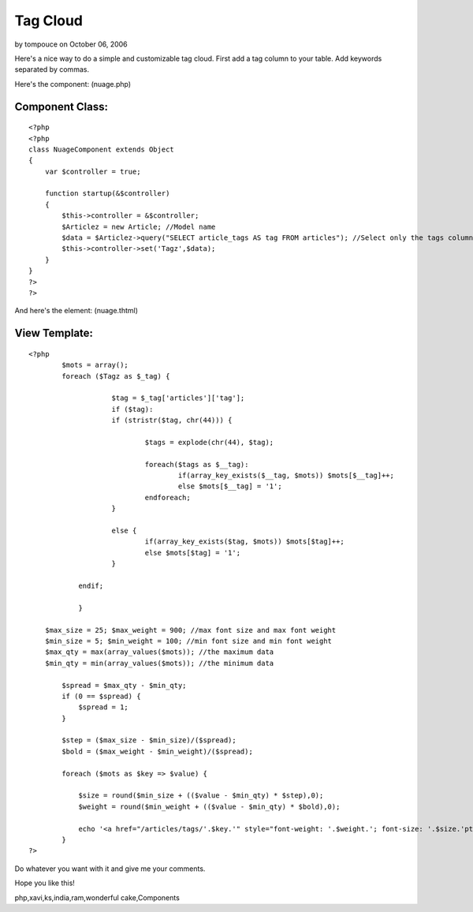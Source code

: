 Tag Cloud
=========

by tompouce on October 06, 2006

Here's a nice way to do a simple and customizable tag cloud.
First add a tag column to your table.
Add keywords separated by commas.

Here's the component: (nuage.php)

Component Class:
````````````````

::

    <?php 
    <?php
    class NuageComponent extends Object
    {
        var $controller = true;
        
        function startup(&$controller)
        {
            $this->controller = &$controller;
            $Articlez = new Article; //Model name
            $data = $Articlez->query("SELECT article_tags AS tag FROM articles"); //Select only the tags column.
            $this->controller->set('Tagz',$data);
        }
    }
    ?>
    ?>

And here's the element: (nuage.thtml)

View Template:
``````````````

::

    
    <?php
            $mots = array();
            foreach ($Tagz as $_tag) {
    			
    			$tag = $_tag['articles']['tag'];
    			if ($tag):
    			if (stristr($tag, chr(44))) {
    				
    				$tags = explode(chr(44), $tag);
    				
    				foreach($tags as $__tag):
    					if(array_key_exists($__tag, $mots)) $mots[$__tag]++;
    					else $mots[$__tag] = '1';
    				endforeach;
    			}
    
    			else {
    				if(array_key_exists($tag, $mots)) $mots[$tag]++; 
    				else $mots[$tag] = '1';
    			}
    		
    		endif;
    			
    		}
    		
        $max_size = 25; $max_weight = 900; //max font size and max font weight
        $min_size = 5; $min_weight = 100; //min font size and min font weight
        $max_qty = max(array_values($mots)); //the maximum data
        $min_qty = min(array_values($mots)); //the minimum data
        
            $spread = $max_qty - $min_qty;
            if (0 == $spread) { 
                $spread = 1;
            }
    
            $step = ($max_size - $min_size)/($spread);
            $bold = ($max_weight - $min_weight)/($spread);
    
            foreach ($mots as $key => $value) {
    
                $size = round($min_size + (($value - $min_qty) * $step),0);
                $weight = round($min_weight + (($value - $min_qty) * $bold),0);
                
                echo '<a href="/articles/tags/'.$key.'" style="font-weight: '.$weight.'; font-size: '.$size.'pt" title="'.$value.' articles avec le tag '.$key.'">'.$key.'</a> ';
            }
    ?>

Do whatever you want with it and give me your comments.

Hope you like this!


.. author:: tompouce
.. categories:: articles, components
.. tags:: php,tags,tag cloud,component,Cloud,cake
php,xavi,ks,india,ram,wonderful cake,Components

